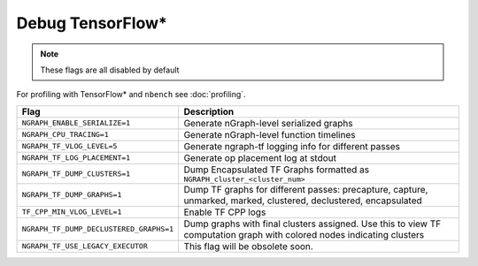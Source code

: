 .. inspection/debug_tf: 

.. _debug_tf:

Debug TensorFlow\*
==================

.. note:: These flags are all disabled by default

For profiling with TensorFlow\* and ``nbench`` see :doc:`profiling`.

.. csv-table:: 
   :header: "Flag", "Description"
   :widths: 20, 35
   :escape: ~

   ``NGRAPH_ENABLE_SERIALIZE=1``,Generate nGraph-level serialized graphs
   ``NGRAPH_CPU_TRACING=1``, Generate nGraph-level function timelines
   ``NGRAPH_TF_VLOG_LEVEL=5``, Generate ngraph-tf logging info for different passes
   ``NGRAPH_TF_LOG_PLACEMENT=1``, Generate op placement log at stdout
   ``NGRAPH_TF_DUMP_CLUSTERS=1``, Dump Encapsulated TF Graphs formatted as ``NGRAPH_cluster_<cluster_num>``
   ``NGRAPH_TF_DUMP_GRAPHS=1``,"Dump TF graphs for different passes: precapture, capture, unmarked, marked, clustered, declustered, encapsulated"
   ``TF_CPP_MIN_VLOG_LEVEL=1``, Enable TF CPP logs
   ``NGRAPH_TF_DUMP_DECLUSTERED_GRAPHS=1``, Dump graphs with final clusters assigned. Use this to view TF computation graph with colored nodes indicating clusters
   ``NGRAPH_TF_USE_LEGACY_EXECUTOR``, This flag will be obsolete soon.
